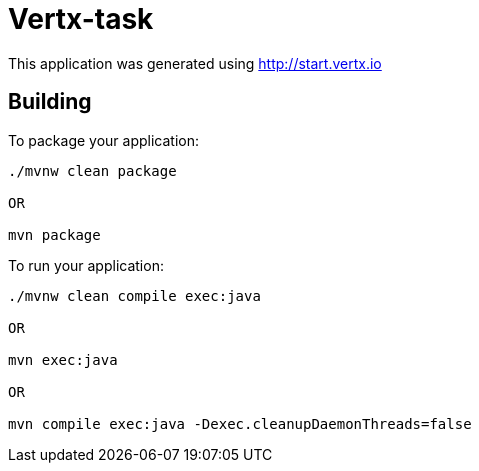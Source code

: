 = Vertx-task

This application was generated using http://start.vertx.io

== Building

To package your application:
```
./mvnw clean package

OR

mvn package
```

To run your application:
```
./mvnw clean compile exec:java

OR

mvn exec:java

OR

mvn compile exec:java -Dexec.cleanupDaemonThreads=false
```



